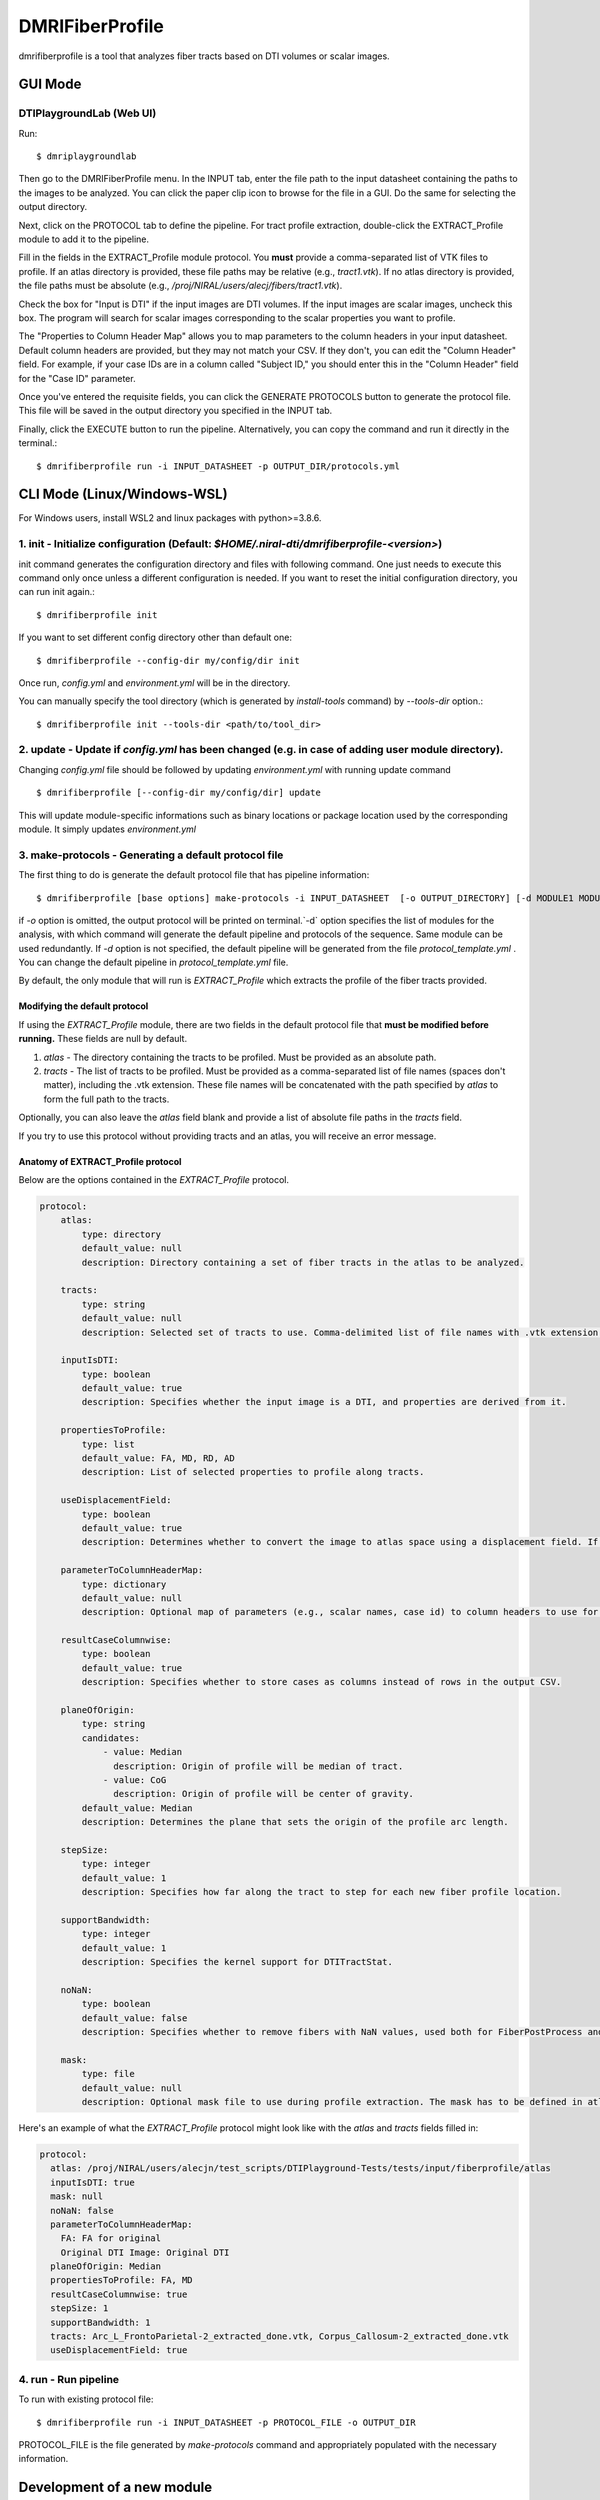 ================
DMRIFiberProfile
================

dmrifiberprofile is a tool that analyzes fiber tracts based on DTI volumes or scalar images.

.. image:: _static/fiberprofile_ui.png

GUI Mode
====================

DTIPlaygroundLab (Web UI)
~~~~~~~~~~~~~~~~~~~~~~~~~~~~

Run::

    $ dmriplaygroundlab

Then go to the DMRIFiberProfile menu. In the INPUT tab, enter the file path to the input datasheet containing the paths to the images to be analyzed.  You can click the paper clip icon to browse for the file in a GUI. Do the same for selecting the output directory.

Next, click on the PROTOCOL tab to define the pipeline. For tract profile extraction, double-click the EXTRACT_Profile module to add it to the pipeline.

.. image:: _static/extract_profile_ui.png

Fill in the fields in the EXTRACT_Profile module protocol. You **must** provide a comma-separated list of VTK files to profile. If an atlas directory is provided, these file paths may be relative (e.g., `tract1.vtk`). If no atlas directory is provided, the file paths must be absolute (e.g., `/proj/NIRAL/users/alecj/fibers/tract1.vtk`).

Check the box for "Input is DTI" if the input images are DTI volumes. If the input images are scalar images, uncheck this box. The program will search for scalar images corresponding to the scalar properties you want to profile.

The "Properties to Column Header Map" allows you to map parameters to the column headers in your input datasheet. Default column headers are provided, but they may not match your CSV. If they don't, you can edit the "Column Header" field. For example, if your case IDs are in a column called "Subject ID," you should enter this in the "Column Header" field for the "Case ID" parameter.

Once you've entered the requisite fields, you can click the GENERATE PROTOCOLS button to generate the protocol file. This file will be saved in the output directory you specified in the INPUT tab.

Finally, click the EXECUTE button to run the pipeline. Alternatively, you can copy the command and run it directly in the terminal.::

$ dmrifiberprofile run -i INPUT_DATASHEET -p OUTPUT_DIR/protocols.yml

CLI Mode (Linux/Windows-WSL)
================================

For Windows users, install WSL2 and linux packages with python>=3.8.6.

1. init - Initialize configuration (Default: `$HOME/.niral-dti/dmrifiberprofile-<version>`)
~~~~~~~~~~~~~~~~~~~~~~~~~~~~~~~~~~~~~~~~~~~~~~~~~~~~~~~~~~~~~~~~~~~~~~~~~~~~~~~~~~~~~~~~~~~~~~~~~~~~~~

init command generates the configuration directory and files with following command. 
One just needs to execute this command only once unless a different configuration is 
needed. If you want to reset the initial configuration directory, you can run init again.::

    $ dmrifiberprofile init

If you want to set different config directory other than default one::

    $ dmrifiberprofile --config-dir my/config/dir init

Once run, `config.yml` and `environment.yml` will be in the directory. 

You can manually specify the tool directory (which is generated by `install-tools` command) by `--tools-dir` option.::

    $ dmrifiberprofile init --tools-dir <path/to/tool_dir>

2. update - Update if `config.yml` has been changed (e.g. in case of adding user module directory).
~~~~~~~~~~~~~~~~~~~~~~~~~~~~~~~~~~~~~~~~~~~~~~~~~~~~~~~~~~~~~~~~~~~~~~~~~~~~~~~~~~~~~~~~~~~~~~~~~~~
Changing `config.yml` file should be followed by updating `environment.yml` with running update command ::

    $ dmrifiberprofile [--config-dir my/config/dir] update

This will update module-specific informations such as binary locations or package location used by the corresponding module. It simply updates `environment.yml`

3. make-protocols - Generating a default protocol file
~~~~~~~~~~~~~~~~~~~~~~~~~~~~~~~~~~~~~~~~~~~~~~~~~~~~~~

The first thing to do is generate the default protocol file that has pipeline information::

    $ dmrifiberprofile [base options] make-protocols -i INPUT_DATASHEET  [-o OUTPUT_DIRECTORY] [-d MODULE1 MODULE2 ... ]

if `-o` option is omitted, the output protocol will be printed on terminal.`-d` option specifies the list of modules for the analysis,
with which command will generate the default pipeline and protocols of the sequence. Same module can be used redundantly. If `-d` 
option is not specified, the default pipeline will be generated from the file `protocol_template.yml` . You can change the default 
pipeline in `protocol_template.yml` file.

By default, the only module that will run is `EXTRACT_Profile` which extracts the profile of the fiber tracts provided.

Modifying the default protocol
--------------------------------
If using the `EXTRACT_Profile` module, there are two fields in the default protocol file that **must be modified before running.** These fields are null by default.

1. `atlas` - The directory containing the tracts to be profiled. Must be provided as an absolute path.
2. `tracts` - The list of tracts to be profiled. Must be provided as a comma-separated list of file names (spaces don't matter), including the .vtk extension. These file names will be concatenated with the path specified by `atlas` to form the full path to the tracts.

Optionally, you can also leave the `atlas` field blank and provide a list of absolute file paths in the `tracts` field.

If you try to use this protocol without providing tracts and an atlas, you will receive an error message.

Anatomy of EXTRACT_Profile protocol
-----------------------------------
Below are the options contained in the `EXTRACT_Profile` protocol.

.. code-block:: yaml

    protocol:
        atlas:
            type: directory
            default_value: null
            description: Directory containing a set of fiber tracts in the atlas to be analyzed.

        tracts:
            type: string
            default_value: null
            description: Selected set of tracts to use. Comma-delimited list of file names with .vtk extension included. Each entry must uniquely map to a VTK fiber file in the atlas location.

        inputIsDTI:
            type: boolean
            default_value: true
            description: Specifies whether the input image is a DTI, and properties are derived from it.

        propertiesToProfile:
            type: list
            default_value: FA, MD, RD, AD
            description: List of selected properties to profile along tracts.

        useDisplacementField:
            type: boolean
            default_value: true
            description: Determines whether to convert the image to atlas space using a displacement field. If set to false, the image will not be transformed to atlas space.

        parameterToColumnHeaderMap:
            type: dictionary
            default_value: null
            description: Optional map of parameters (e.g., scalar names, case id) to column headers to use for each property to profile.

        resultCaseColumnwise:
            type: boolean
            default_value: true
            description: Specifies whether to store cases as columns instead of rows in the output CSV.

        planeOfOrigin:
            type: string
            candidates:
                - value: Median
                  description: Origin of profile will be median of tract.
                - value: CoG
                  description: Origin of profile will be center of gravity.
            default_value: Median
            description: Determines the plane that sets the origin of the profile arc length.

        stepSize:
            type: integer
            default_value: 1
            description: Specifies how far along the tract to step for each new fiber profile location.

        supportBandwidth:
            type: integer
            default_value: 1
            description: Specifies the kernel support for DTITractStat.

        noNaN:
            type: boolean
            default_value: false
            description: Specifies whether to remove fibers with NaN values, used both for FiberPostProcess and DTITractStat.

        mask:
            type: file
            default_value: null
            description: Optional mask file to use during profile extraction. The mask has to be defined in atlas space.

Here's an example of what the `EXTRACT_Profile` protocol might look like with the `atlas` and `tracts` fields filled in:

.. code-block:: yaml

    protocol:
      atlas: /proj/NIRAL/users/alecjn/test_scripts/DTIPlayground-Tests/tests/input/fiberprofile/atlas
      inputIsDTI: true
      mask: null
      noNaN: false
      parameterToColumnHeaderMap:
        FA: FA for original
        Original DTI Image: Original DTI
      planeOfOrigin: Median
      propertiesToProfile: FA, MD
      resultCaseColumnwise: true
      stepSize: 1
      supportBandwidth: 1
      tracts: Arc_L_FrontoParietal-2_extracted_done.vtk, Corpus_Callosum-2_extracted_done.vtk
      useDisplacementField: true

4. run - Run pipeline
~~~~~~~~~~~~~~~~~~~~~~~~~
To run with existing protocol file::

    $ dmrifiberprofile run -i INPUT_DATASHEET -p PROTOCOL_FILE -o OUTPUT_DIR

PROTOCOL_FILE is the file generated by `make-protocols` command and appropriately populated with the necessary information.

Development of a new module
===========================

Adding a module
~~~~~~~~~~~~~~~

Once initialized, users can add their custom module from scratch or existing system/user modules by following command::

    $ dmrifiberprofile add-module <module-name> [--base-module <base-module-name>] [--edit]

Following command will generate initial skeletal files of module::

    $ dmrifiberprofile add-module HELLO_World

Then you can test if the module can be loaded properly with::

    $ dmrifiberprofile update

You can use your module right in protocol file.

if `-b` , `--base-module` is specified, new model will copy existing code and data from the base module.
e.g.::

    $ dmrifiberprofile add-module MYFIRST_Module -b EXTRACT_Profile

MYFIRST_Module will have same codes and data (module definition yaml file) from EXTRACT_Profile module with new classname and filenames.

Developer
~~~~~~~~~

Once module is developed and tested in 
the user module directory, one can just
move that directory in `dtiplayground/dmri/fiberprofile/modules` and commit.
Make sure the custom module does not exist in both the user and system module directories.

Removing user module
~~~~~~~~~~~~~~~~~~~~

User module can be removed by::

    $ dmrifiberprofile remove-module <module-name>

e.g.::
    
    $ dmrifiberprofile remove-module MYFIRST_Module

[NOTE] System module cannot be removed by this command. Only user module can be removed.

Modules in other directory
~~~~~~~~~~~~~~~~~~~~~~~~~~
You can just copy module directory to `$HOME/.niral-dti/modules/dmrifiberprofile` and check with 
`$ dmrifiberprofile update` command. Same applies for removal of user modules.

